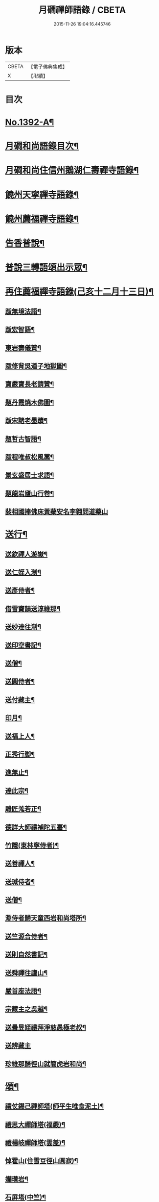 #+TITLE: 月磵禪師語錄 / CBETA
#+DATE: 2015-11-26 19:04:16.445746
* 版本
 |     CBETA|【電子佛典集成】|
 |         X|【卍續】    |

* 目次
* [[file:KR6q0325_001.txt::001-0505a1][No.1392-A¶]]
* [[file:KR6q0325_001.txt::001-0505a8][月磵和尚語錄目次¶]]
* [[file:KR6q0325_001.txt::0505b4][月磵和尚住信州鵝湖仁壽禪寺語錄¶]]
* [[file:KR6q0325_001.txt::0506a5][饒州天寧禪寺語錄¶]]
* [[file:KR6q0325_001.txt::0507a7][饒州薦福禪寺語錄¶]]
* [[file:KR6q0325_001.txt::0522a6][告香普說¶]]
* [[file:KR6q0325_001.txt::0524a15][普說三轉語頌出示眾¶]]
* [[file:KR6q0325_002.txt::002-0524b17][再住薦福禪寺語錄(己亥十二月十三日)¶]]
** [[file:KR6q0325_002.txt::0525b23][䟦無境法語¶]]
** [[file:KR6q0325_002.txt::0525c2][䟦宏智語¶]]
** [[file:KR6q0325_002.txt::0525c5][東岩壽儀贊¶]]
** [[file:KR6q0325_002.txt::0525c8][䟦修背吳道子地獄圖¶]]
** [[file:KR6q0325_002.txt::0525c13][寶嚴寶長老請贊¶]]
** [[file:KR6q0325_002.txt::0525c19][題丹霞燒木佛圖¶]]
** [[file:KR6q0325_002.txt::0525c22][䟦宋諸老墨蹟¶]]
** [[file:KR6q0325_002.txt::0526a2][題哲古智語¶]]
** [[file:KR6q0325_002.txt::0526a6][䟦程唯叔松風藁¶]]
** [[file:KR6q0325_002.txt::0526a16][景玄盛居士求語¶]]
** [[file:KR6q0325_002.txt::0526a21][題龍岩廬山行卷¶]]
** [[file:KR6q0325_002.txt::0526a24][裴相國捧佛床黃蘗安名李翱問道藥山]]
* [[file:KR6q0325_002.txt::0526b4][送行¶]]
** [[file:KR6q0325_002.txt::0526b5][送欽禪人遊嶽¶]]
** [[file:KR6q0325_002.txt::0526b10][送仁姪入淛¶]]
** [[file:KR6q0325_002.txt::0526b17][送彥侍者¶]]
** [[file:KR6q0325_002.txt::0526b23][借雪竇韻送淳維那¶]]
** [[file:KR6q0325_002.txt::0526c4][送妙達往淛¶]]
** [[file:KR6q0325_002.txt::0526c10][送印空書記¶]]
** [[file:KR6q0325_002.txt::0526c15][送僧¶]]
** [[file:KR6q0325_002.txt::0526c19][送圓侍者¶]]
** [[file:KR6q0325_002.txt::0526c23][送付藏主¶]]
** [[file:KR6q0325_002.txt::0527a5][印月¶]]
** [[file:KR6q0325_002.txt::0527a9][送福上人¶]]
** [[file:KR6q0325_002.txt::0527a14][正秀行脚¶]]
** [[file:KR6q0325_002.txt::0527a21][進無止¶]]
** [[file:KR6q0325_002.txt::0527b2][達此宗¶]]
** [[file:KR6q0325_002.txt::0527b6][雕匠羗若正¶]]
** [[file:KR6q0325_002.txt::0527b14][德詳大師禮補陀五臺¶]]
** [[file:KR6q0325_002.txt::0527b20][竹隱(東林寧侍者)¶]]
** [[file:KR6q0325_002.txt::0527b24][送善禪人¶]]
** [[file:KR6q0325_002.txt::0527c3][送瑊侍者¶]]
** [[file:KR6q0325_002.txt::0527c8][送僧¶]]
** [[file:KR6q0325_002.txt::0527c12][淵侍者歸天童西岩和尚塔所¶]]
** [[file:KR6q0325_002.txt::0527c17][送竺源合侍者¶]]
** [[file:KR6q0325_002.txt::0527c21][送則自然書記¶]]
** [[file:KR6q0325_002.txt::0528a4][送舜禪往廬山¶]]
** [[file:KR6q0325_002.txt::0528a8][嚴首座法語¶]]
** [[file:KR6q0325_002.txt::0528a15][宗藏主之吳越¶]]
** [[file:KR6q0325_002.txt::0528a19][送曇昱姪禮拜淨慈愚極老叔¶]]
** [[file:KR6q0325_002.txt::0528a24][送辨藏主]]
** [[file:KR6q0325_002.txt::0528b5][珍維那歸徑山就簡虎岩和尚¶]]
* [[file:KR6q0325_002.txt::0528b10][頌¶]]
** [[file:KR6q0325_002.txt::0528b11][禮仗錫己禪師塔(師平生唯食泥土)¶]]
** [[file:KR6q0325_002.txt::0528b14][禮思大禪師塔(福嚴)¶]]
** [[file:KR6q0325_002.txt::0528b17][禮楊岐禪師塔(雲盖)¶]]
** [[file:KR6q0325_002.txt::0528b20][悼霍山(住雪豆徑山圓寂)¶]]
** [[file:KR6q0325_002.txt::0528b23][孏瓚岩¶]]
** [[file:KR6q0325_002.txt::0528c2][石屏塔(中竺)¶]]
** [[file:KR6q0325_002.txt::0528c5][石林塔(淨慈)¶]]
** [[file:KR6q0325_002.txt::0528c8][禮黃龍先師塔¶]]
** [[file:KR6q0325_002.txt::0528c11][浙中象外諸友寄新作¶]]
** [[file:KR6q0325_002.txt::0528c14][懷徑山諸友¶]]
** [[file:KR6q0325_002.txt::0528c17][謝無文惠書不至¶]]
** [[file:KR6q0325_002.txt::0528c20][田叟¶]]
** [[file:KR6q0325_002.txt::0528c23][斗山¶]]
** [[file:KR6q0325_002.txt::0529a2][賀廬山羅漢老子¶]]
** [[file:KR6q0325_002.txt::0529a5][悼無文和尚¶]]
** [[file:KR6q0325_002.txt::0529a8][玉厓朝京歸住天地¶]]
** [[file:KR6q0325_002.txt::0529a11][送仁姪¶]]
** [[file:KR6q0325_002.txt::0529a14][南侍者往送乃師朝京¶]]
** [[file:KR6q0325_002.txt::0529a17][法相習兄小室在黃金山下¶]]
** [[file:KR6q0325_002.txt::0529a20][寄和寅知客來韻¶]]
** [[file:KR6q0325_002.txt::0529a23][萬杉東源和尚塔¶]]
** [[file:KR6q0325_002.txt::0529b2][送僧歸金陵白蓮菴¶]]
** [[file:KR6q0325_002.txt::0529b5][摘茶¶]]
** [[file:KR6q0325_002.txt::0529b8][蓮社題經薦孤魂¶]]
** [[file:KR6q0325_002.txt::0529b11][贈髮匠¶]]
** [[file:KR6q0325_002.txt::0529b14][多寶寺¶]]
** [[file:KR6q0325_002.txt::0529b17][羅漢浮柸圖¶]]
** [[file:KR6q0325_002.txt::0529b20][血書金剛經¶]]
** [[file:KR6q0325_002.txt::0529b23][天童四威儀¶]]
** [[file:KR6q0325_002.txt::0529c4][仁侍者往淛¶]]
** [[file:KR6q0325_002.txt::0529c7][送㞧侍者見雪岩¶]]
** [[file:KR6q0325_002.txt::0529c10][送富侍者入京¶]]
** [[file:KR6q0325_002.txt::0529c13][贈戈陽剪剃祝詠¶]]
** [[file:KR6q0325_002.txt::0529c16][定山¶]]
** [[file:KR6q0325_002.txt::0529c19][北海¶]]
** [[file:KR6q0325_002.txt::0529c22][送琇上人¶]]
** [[file:KR6q0325_002.txt::0529c24][掬月]]
** [[file:KR6q0325_002.txt::0530a4][梅山¶]]
** [[file:KR6q0325_002.txt::0530a7][寄呈西巖和尚¶]]
** [[file:KR6q0325_002.txt::0530a10][湖東廟化元霄¶]]
** [[file:KR6q0325_002.txt::0530a13][送遜禪人¶]]
** [[file:KR6q0325_002.txt::0530a16][贈刀鑷¶]]
** [[file:KR6q0325_002.txt::0530a19][送恢侍者¶]]
** [[file:KR6q0325_002.txt::0530a22][無相和尚塔(開先)¶]]
** [[file:KR6q0325_002.txt::0530a24][天池資勝庵]]
** [[file:KR6q0325_002.txt::0530b4][天池半雲亭¶]]
** [[file:KR6q0325_002.txt::0530b7][寄保壽心鏡¶]]
** [[file:KR6q0325_002.txt::0530b10][枯山¶]]
** [[file:KR6q0325_002.txt::0530b13][雪溪塔(圓通)¶]]
** [[file:KR6q0325_002.txt::0530b16][寄淨慈愚極老叔¶]]
** [[file:KR6q0325_002.txt::0530b19][送俊侍者(時東君退玉几留雪竇東林圓通欲取皈廬山)¶]]
** [[file:KR6q0325_002.txt::0530b22][淵侍者自幻智塔所來就見翠岩木翁¶]]
** [[file:KR6q0325_002.txt::0530b24][送肅庵長老歸北]]
** [[file:KR6q0325_002.txt::0530c4][建育王塔¶]]
** [[file:KR6q0325_002.txt::0530c7][新僧堂¶]]
** [[file:KR6q0325_002.txt::0530c10][番陽大浸¶]]
** [[file:KR6q0325_002.txt::0530c13][磯亭¶]]
** [[file:KR6q0325_002.txt::0530c16][道者化栽樹¶]]
** [[file:KR6q0325_002.txt::0530c19][送鵝湖鋔侍者¶]]
** [[file:KR6q0325_002.txt::0531a11][送人¶]]
** [[file:KR6q0325_002.txt::0531a14][寄天童日東岩¶]]
** [[file:KR6q0325_002.txt::0531a17][題可長老壽塔¶]]
** [[file:KR6q0325_002.txt::0531a20][謙侍者之天童¶]]
** [[file:KR6q0325_002.txt::0531a23][送才首座¶]]
** [[file:KR6q0325_002.txt::0531b4][天童化五鳳樓¶]]
** [[file:KR6q0325_002.txt::0531b7][順維那歸仰山¶]]
** [[file:KR6q0325_002.txt::0531b10][送住禪人歸疎山¶]]
** [[file:KR6q0325_002.txt::0531b13][送親宗古住西山崇報¶]]
** [[file:KR6q0325_002.txt::0531b18][中道者¶]]
** [[file:KR6q0325_002.txt::0531b21][仙禪人¶]]
** [[file:KR6q0325_002.txt::0531b24][寂林¶]]
** [[file:KR6q0325_002.txt::0531c3][鏡清塔¶]]
** [[file:KR6q0325_002.txt::0531c6][東黃龍雪村¶]]
* [[file:KR6q0325_002.txt::0531c9][題䟦¶]]
** [[file:KR6q0325_002.txt::0531c10][題華嚴經後¶]]
** [[file:KR6q0325_002.txt::0531c18][題破菴和尚帖後¶]]
** [[file:KR6q0325_002.txt::0531c23][題楞嚴十二類後¶]]
** [[file:KR6q0325_002.txt::0532a6][題敬首座圓通偈¶]]
** [[file:KR6q0325_002.txt::0532a9][題無準和尚書三自省¶]]
** [[file:KR6q0325_002.txt::0532a13][為東山䟦圓覺經¶]]
** [[file:KR6q0325_002.txt::0532a20][䟦石田書¶]]
** [[file:KR6q0325_002.txt::0532a24][䟦北磵書¶]]
** [[file:KR6q0325_002.txt::0532b5][䟦癡翁書¶]]
** [[file:KR6q0325_002.txt::0532b10][䟦西岩和尚墨帖¶]]
** [[file:KR6q0325_002.txt::0532b15][西巖和尚題種松賣柴二祖國恨殺老頭陀山移恨不磨吾今檐頭重為汝種松多¶]]
** [[file:KR6q0325_002.txt::0532b20][䟦東山崇長老語錄¶]]
** [[file:KR6q0325_002.txt::0532c3][題無準和尚住焦山時法語¶]]
** [[file:KR6q0325_002.txt::0532c7][跋無準和尚與清凉長老法衣墨跡¶]]
** [[file:KR6q0325_002.txt::0532c11][書明月山房(乃壽塔小軒)¶]]
** [[file:KR6q0325_002.txt::0532c15][䟦玉田頌¶]]
* [[file:KR6q0325_002.txt::0532c21][小佛事¶]]
** [[file:KR6q0325_002.txt::0532c22][開經(四大部)¶]]
** [[file:KR6q0325_002.txt::0532c24][収經(般若涅槃二經)]]
** [[file:KR6q0325_002.txt::0533a4][淵西堂起龕¶]]
** [[file:KR6q0325_002.txt::0533a8][心上人起骨¶]]
** [[file:KR6q0325_002.txt::0533a11][武堂主人塔¶]]
** [[file:KR6q0325_002.txt::0533a14][翀菴主入塔¶]]
** [[file:KR6q0325_002.txt::0533a18][正琬下火¶]]
** [[file:KR6q0325_002.txt::0533a22][移行者塔於三塔入骨¶]]
** [[file:KR6q0325_002.txt::0533b2][元首座下火¶]]
** [[file:KR6q0325_002.txt::0533b7][無相和尚舍利入塔¶]]
** [[file:KR6q0325_002.txt::0533b13][常相公舉棺¶]]
** [[file:KR6q0325_002.txt::0533b21][浮洲月庭山主下火(水死)¶]]
** [[file:KR6q0325_002.txt::0533c4][聖旨焚道經¶]]
** [[file:KR6q0325_002.txt::0533c9][海船場撒骨¶]]
** [[file:KR6q0325_002.txt::0533c21][沙爾付衣¶]]
** [[file:KR6q0325_002.txt::0533c23][東山崇長老入骨¶]]
* [[file:KR6q0325_002.txt::0534a9][讚¶]]
** [[file:KR6q0325_002.txt::0534a10][出山相¶]]
** [[file:KR6q0325_002.txt::0534a13][達磨¶]]
** [[file:KR6q0325_002.txt::0534a16][觀音¶]]
** [[file:KR6q0325_002.txt::0534a21][布袋¶]]
** [[file:KR6q0325_002.txt::0534b2][寒山¶]]
** [[file:KR6q0325_002.txt::0534b4][拾得¶]]
** [[file:KR6q0325_002.txt::0534b6][豐干指虎與閭丘說¶]]
** [[file:KR6q0325_002.txt::0534b9][寒山拾得¶]]
** [[file:KR6q0325_002.txt::0534b12][朝陽¶]]
** [[file:KR6q0325_002.txt::0534b14][對月¶]]
** [[file:KR6q0325_002.txt::0534b16][贊羅漢共一軸¶]]
** [[file:KR6q0325_002.txt::0534b19][贊豐干寒拾虎四睡圖(梁山)¶]]
** [[file:KR6q0325_002.txt::0534b22][贊童科安醫師¶]]
* [[file:KR6q0325_002.txt::0534b24][自讚]]
** [[file:KR6q0325_002.txt::0534c2][崇寧可長老請讚¶]]
** [[file:KR6q0325_002.txt::0534c5][崇報洪長老請讚¶]]
** [[file:KR6q0325_002.txt::0534c10][印甥請讚¶]]
** [[file:KR6q0325_002.txt::0534c16][家兄同幀壽容¶]]
** [[file:KR6q0325_002.txt::0534c20][景德遂長老請讚¶]]
** [[file:KR6q0325_002.txt::0534c24][崇都寺請讚]]
** [[file:KR6q0325_002.txt::0535a5][源侍者請贊¶]]
** [[file:KR6q0325_002.txt::0535a8][崇勝東源長老請贊¶]]
** [[file:KR6q0325_002.txt::0535a11][薦福魯山長老請贊¶]]
** [[file:KR6q0325_002.txt::0535a18][隱靜空巖長老請讚¶]]
* [[file:KR6q0325_002.txt::0535b1][No.1392-B¶]]
* 卷
** [[file:KR6q0325_001.txt][月磵禪師語錄 1]]
** [[file:KR6q0325_002.txt][月磵禪師語錄 2]]
